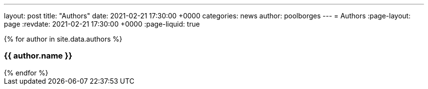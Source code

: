 ---
layout: post
title:  "Authors"
date:   2021-02-21 17:30:00 +0000
categories: news
author: poolborges
---
= Authors
:page-layout: page
:revdate: 2021-02-21 17:30:00 +0000
:page-liquid: true


++++
{% for author in site.data.authors %}
<h3><a name="{{ author.url }}">{{ author.name }}</a></h3>
{% endfor %}
++++